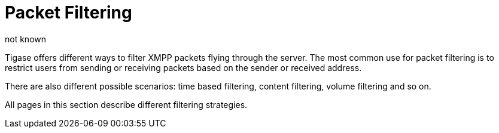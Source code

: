 [[tigase41packetFiltering]]
= Packet Filtering
:author: not known
:version: v2.0 October 2017: Reformatted for Kernel/DSL

:toc:

Tigase offers different ways to filter XMPP packets flying through the server. The most common use for packet filtering is to restrict users from sending or receiving packets based on the sender or received address.

There are also different possible scenarios: time based filtering, content filtering, volume filtering and so on.

All pages in this section describe different filtering strategies.

